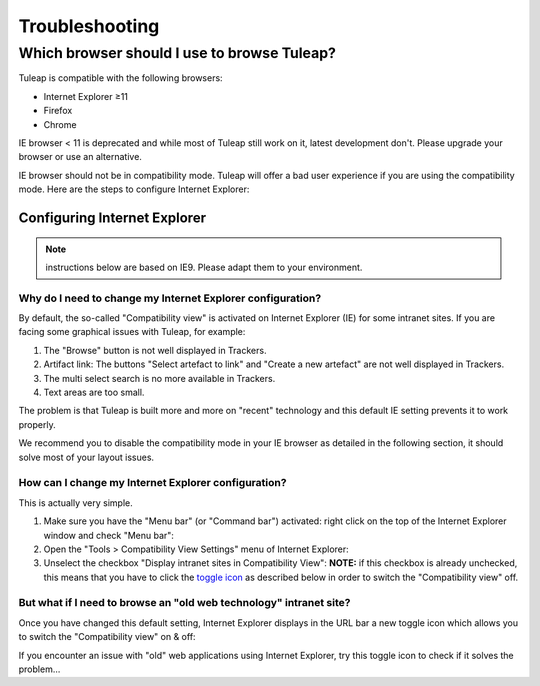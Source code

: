 ===============
Troubleshooting
===============

.. _user_supported_browsers:

Which browser should I use to browse Tuleap?
============================================

Tuleap is compatible with the following browsers:

* Internet Explorer ≥11
* Firefox
* Chrome

IE browser < 11 is deprecated and while most of Tuleap still work on it, latest
development don't. Please upgrade your browser or use an alternative.

IE browser should not be in compatibility mode. Tuleap will offer a bad user
experience if you are using the compatibility mode. Here are the steps to
configure Internet Explorer:

Configuring Internet Explorer
-----------------------------

.. NOTE:: instructions below are based on IE9. Please adapt them to your environment.

Why do I need to change my Internet Explorer configuration?
~~~~~~~~~~~~~~~~~~~~~~~~~~~~~~~~~~~~~~~~~~~~~~~~~~~~~~~~~~~

By default, the so-called "Compatibility view" is activated on
Internet Explorer (IE) for some intranet sites. If you are facing some
graphical issues with Tuleap, for example:

#. The "Browse" button is not well displayed in Trackers.
#. Artifact link: The buttons "Select artefact to link" and "Create a
   new artefact" are not well displayed in Trackers.
#. The multi select search is no more available in Trackers.
#. Text areas are too small.

The problem is that Tuleap is built more and more on "recent" technology and
this default IE setting prevents it to work properly.

We recommend you to disable the compatibility mode in your IE browser
as detailed in the following section, it should solve most of your
layout issues.

How can I change my Internet Explorer configuration?
~~~~~~~~~~~~~~~~~~~~~~~~~~~~~~~~~~~~~~~~~~~~~~~~~~~~

This is actually very simple.

#. Make sure you have the "Menu bar" (or "Command bar") activated: right
   click on the top of the Internet Explorer window and check "Menu
   bar":
   |image0|
#. Open the "Tools > Compatibility View Settings" menu of Internet
   Explorer:
   |image1|
#. Unselect the checkbox "Display intranet sites in Compatibility View":
   |image2|
   **NOTE:** if this checkbox is already unchecked, this means that you
   have to click the `toggle icon <#toggleCompat>`__ as described below
   in order to switch the "Compatibility view" off.


But what if I need to browse an "old web technology" intranet site?
~~~~~~~~~~~~~~~~~~~~~~~~~~~~~~~~~~~~~~~~~~~~~~~~~~~~~~~~~~~~~~~~~~~

Once you have changed this default setting, Internet Explorer displays
in the URL bar a new toggle icon which allows you to switch the
"Compatibility view" on & off:
|image3|

If you encounter an issue with "old" web applications using Internet
Explorer, try this toggle icon to check if it solves the problem...

.. |image0| image:: ../images/ie9compatmode/menuBarActivation.png
.. |image1| image:: ../images/ie9compatmode/compatibilityViewSettingsMenu.png
.. |image2| image:: ../images/ie9compatmode/uncheckCompatForIntranet.png
.. |image3| image:: ../images/ie9compatmode/toggleCompatibilityView.png
